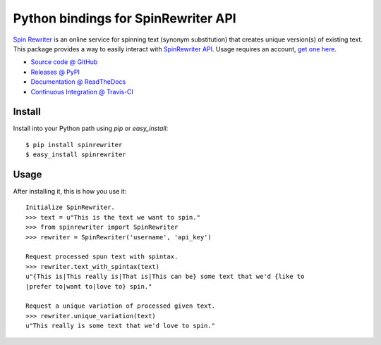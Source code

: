 ====================================
Python bindings for SpinRewriter API
====================================

`Spin Rewriter <http://www.spinrewriter.com/bigcontentsearch>`_ is an online
service for spinning text (synonym substitution) that creates unique version(s)
of existing text. This package provides a way to easily interact with
`SpinRewriter API <http://www.spinrewriter.com/api>`_. Usage requires an
account, `get one here <http://www.spinrewriter.com/registration>`_.

* `Source code @ GitHub <https://github.com/niteoweb/spinrewriter>`_
* `Releases @ PyPI <http://pypi.python.org/pypi/spinrewriter#downloads>`_
* `Documentation @ ReadTheDocs <http://readthedocs.org/docs/spinrewriter>`_
* `Continuous Integration @ Travis-CI <travis-ci.org/niteoweb/spinrewriter>`_


Install
=======

Install into your Python path using `pip` or `easy_install`::

    $ pip install spinrewriter
    $ easy_install spinrewriter


Usage
=====

After installing it, this is how you use it::

    Initialize SpinRewriter.
    >>> text = u"This is the text we want to spin."
    >>> from spinrewriter import SpinRewriter
    >>> rewriter = SpinRewriter('username', 'api_key')

    Request processed spun text with spintax.
    >>> rewriter.text_with_spintax(text)
    u"{This is|This really is|That is|This can be} some text that we'd {like to
    |prefer to|want to|love to} spin."

    Request a unique variation of processed given text.
    >>> rewriter.unique_variation(text)
    u"This really is some text that we'd love to spin."


